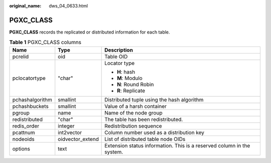 :original_name: dws_04_0633.html

.. _dws_04_0633:

PGXC_CLASS
==========

**PGXC_CLASS** records the replicated or distributed information for each table.

.. table:: **Table 1** PGXC_CLASS columns

   +-----------------------+-----------------------+------------------------------------------------------------------------+
   | Name                  | Type                  | Description                                                            |
   +=======================+=======================+========================================================================+
   | pcrelid               | oid                   | Table OID                                                              |
   +-----------------------+-----------------------+------------------------------------------------------------------------+
   | pclocatortype         | "char"                | Locator type                                                           |
   |                       |                       |                                                                        |
   |                       |                       | -  **H**: hash                                                         |
   |                       |                       | -  **M**: Modulo                                                       |
   |                       |                       | -  **N**: Round Robin                                                  |
   |                       |                       | -  **R**: Replicate                                                    |
   +-----------------------+-----------------------+------------------------------------------------------------------------+
   | pchashalgorithm       | smallint              | Distributed tuple using the hash algorithm                             |
   +-----------------------+-----------------------+------------------------------------------------------------------------+
   | pchashbuckets         | smallint              | Value of a harsh container                                             |
   +-----------------------+-----------------------+------------------------------------------------------------------------+
   | pgroup                | name                  | Name of the node group                                                 |
   +-----------------------+-----------------------+------------------------------------------------------------------------+
   | redistributed         | "char"                | The table has been redistributed.                                      |
   +-----------------------+-----------------------+------------------------------------------------------------------------+
   | redis_order           | integer               | Redistribution sequence                                                |
   +-----------------------+-----------------------+------------------------------------------------------------------------+
   | pcattnum              | int2vector            | Column number used as a distribution key                               |
   +-----------------------+-----------------------+------------------------------------------------------------------------+
   | nodeoids              | oidvector_extend      | List of distributed table node OIDs                                    |
   +-----------------------+-----------------------+------------------------------------------------------------------------+
   | options               | text                  | Extension status information. This is a reserved column in the system. |
   +-----------------------+-----------------------+------------------------------------------------------------------------+

